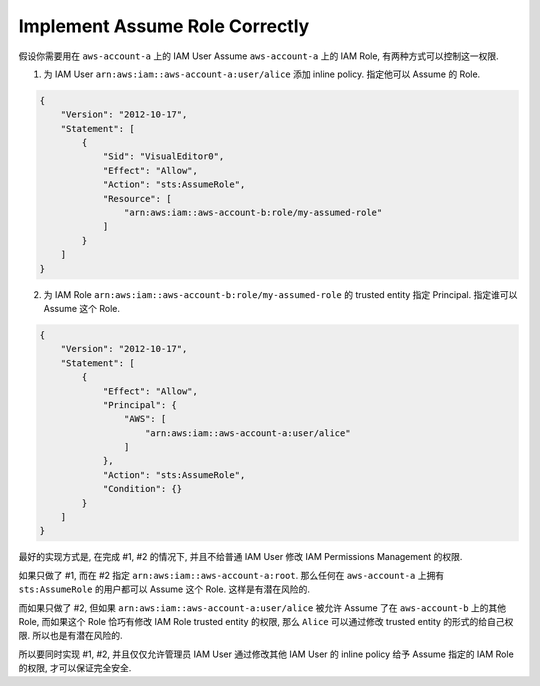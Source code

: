 .. _aws-implement-assume-role-correctly:

Implement Assume Role Correctly
==============================================================================

假设你需要用在 ``aws-account-a`` 上的 IAM User Assume ``aws-account-a`` 上的 IAM Role, 有两种方式可以控制这一权限.

1. 为 IAM User ``arn:aws:iam::aws-account-a:user/alice`` 添加 inline policy. 指定他可以 Assume 的 Role.

.. code-block:: python

    {
        "Version": "2012-10-17",
        "Statement": [
            {
                "Sid": "VisualEditor0",
                "Effect": "Allow",
                "Action": "sts:AssumeRole",
                "Resource": [
                    "arn:aws:iam::aws-account-b:role/my-assumed-role"
                ]
            }
        ]
    }

2. 为 IAM Role ``arn:aws:iam::aws-account-b:role/my-assumed-role`` 的 trusted entity 指定 Principal. 指定谁可以 Assume 这个 Role.

.. code-block:: python

    {
        "Version": "2012-10-17",
        "Statement": [
            {
                "Effect": "Allow",
                "Principal": {
                    "AWS": [
                        "arn:aws:iam::aws-account-a:user/alice"
                    ]
                },
                "Action": "sts:AssumeRole",
                "Condition": {}
            }
        ]
    }

最好的实现方式是, 在完成 #1, #2 的情况下, 并且不给普通 IAM User 修改 IAM Permissions Management 的权限.

如果只做了 #1, 而在 #2 指定 ``arn:aws:iam::aws-account-a:root``. 那么任何在 ``aws-account-a`` 上拥有 ``sts:AssumeRole`` 的用户都可以 Assume 这个 Role. 这样是有潜在风险的.

而如果只做了 #2, 但如果 ``arn:aws:iam::aws-account-a:user/alice`` 被允许 Assume 了在 ``aws-account-b`` 上的其他 Role, 而如果这个 Role 恰巧有修改 IAM Role trusted entity 的权限, 那么 ``Alice`` 可以通过修改 trusted entity 的形式的给自己权限. 所以也是有潜在风险的.

所以要同时实现 #1, #2, 并且仅仅允许管理员 IAM User 通过修改其他 IAM User 的 inline policy 给予 Assume 指定的 IAM Role 的权限, 才可以保证完全安全.
